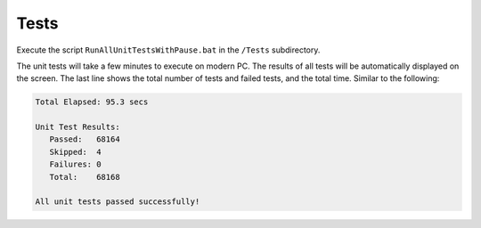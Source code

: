#####
Tests
#####

Execute the script ``RunAllUnitTestsWithPause.bat`` in the ``/Tests`` subdirectory. 

The unit tests will take a few minutes to execute on modern PC. The results of all tests will be automatically displayed on the screen. The last line shows the total number of tests and failed tests, and the total time. Similar to the following:

.. code-block:: text
  
  Total Elapsed: 95.3 secs

  Unit Test Results:
     Passed:   68164
     Skipped:  4
     Failures: 0
     Total:    68168

  All unit tests passed successfully!

